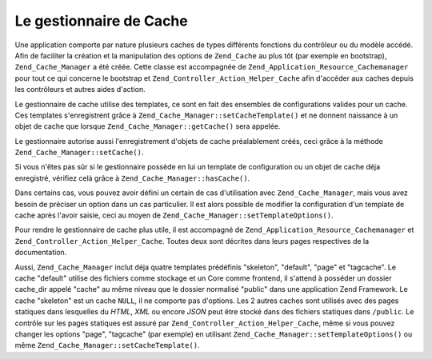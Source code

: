 .. EN-Revision: none
.. _zend.cache.cache.manager:

Le gestionnaire de Cache
========================

Une application comporte par nature plusieurs caches de types différents fonctions du contrôleur ou du modèle
accédé. Afin de faciliter la création et la manipulation des options de ``Zend_Cache`` au plus tôt (par exemple
en bootstrap), ``Zend_Cache_Manager`` a été créée. Cette classe est accompagnée de
``Zend_Application_Resource_Cachemanager`` pour tout ce qui concerne le bootstrap et
``Zend_Controller_Action_Helper_Cache`` afin d'accéder aux caches depuis les contrôleurs et autres aides
d'action.

Le gestionnaire de cache utilise des templates, ce sont en fait des ensembles de configurations valides pour un
cache. Ces templates s'enregistrent grâce à ``Zend_Cache_Manager::setCacheTemplate()`` et ne donnent naissance à
un objet de cache que lorsque ``Zend_Cache_Manager::getCache()`` sera appelée.

.. code-block:: php
   :linenos:

   $manager = new Zend_Cache_Manager;

   $dbCache = array(
       'frontend' => array(
           'name' => 'Core',
           'options' => array(
               'lifetime' => 7200,
               'automatic_serialization' => true
           )
       ),
       'backend' => array(
           'name' => 'Core',
           'options' => array(
               'cache_dir' => '/path/to/cache'
           )
       )
   );

   $manager->setCacheTemplate('database', $dbCache);

   /**
    * Partout ailleurs où le gestionnaire de cache est accessible...
    */
   $databaseCache = $manager->getCache('database');

Le gestionnaire autorise aussi l'enregistrement d'objets de cache préalablement créés, ceci grâce à la
méthode ``Zend_Cache_Manager::setCache()``.

.. code-block:: php
   :linenos:

   $frontendOptions = array(
      'lifetime' => 7200,
      'automatic_serialization' => true
   );

   $backendOptions = array(
       'cache_dir' => '/path/to/cache'
   );

   $dbCache = Zend_Cache::factory('Core',
                                'File',
                                $frontendOptions,
                                $backendOptions);

   $manager = new Zend_Cache_Manager;
   $manager->setCache('database', $dbCache);

   /**
    * Partout ailleurs où le gestionnaire de cache est accessible...
    */
   $databaseCache = $manager->getCache('database');

Si vous n'êtes pas sûr si le gestionnaire possède en lui un template de configuration ou un objet de cache déja
enregistré, vérifiez celà grâce à ``Zend_Cache_Manager::hasCache()``.

.. code-block:: php
   :linenos:

   $manager = new Zend_Cache_Manager;

   $dbCache = array(
       'frontend' => array(
           'name' => 'Core',
           'options' => array(
               'lifetime' => 7200,
               'automatic_serialization' => true
           )
       ),
       'backend' => array(
           'name' => 'Core',
           'options' => array(
               'cache_dir' => '/path/to/cache'
           )
       )
   );

   $manager->setCacheTemplate('database', $dbCache);

   /**
    * Partout ailleurs où le gestionnaire de cache est accessible...
    */
   if ($manager->hasCache('database')) {
       $databaseCache = $manager->getCache('database');
   } else {
       // Créer un cache à la main puisque non trouvé dans le gestionnaire
   }

Dans certains cas, vous pouvez avoir défini un certain de cas d'utilisation avec ``Zend_Cache_Manager``, mais vous
avez besoin de préciser un option dans un cas particulier. Il est alors possible de modifier la configuration d'un
template de cache après l'avoir saisie, ceci au moyen de ``Zend_Cache_Manager::setTemplateOptions()``.

.. code-block:: php
   :linenos:

   $manager = new Zend_Cache_Manager;

   $dbCache = array(
       'frontend' => array(
           'name' => 'Core',
           'options' => array(
               'lifetime' => 7200,
               'automatic_serialization' => true
           )
       ),
       'backend' => array(
           'name' => 'Core',
           'options' => array(
               'cache_dir' => '/path/to/cache'
           )
       )
   );

   $manager->setCacheTemplate('database', $dbCache);

   /**
    * Partout ailleurs où le gestionnaire de cache est accessible...
    * Ici nous changeons le support de stockage vers Memcache plutôt que ce
    * qu'il était avant : File.
    */
   $fineTuning = array(
       'backend' => array(
           'name' => 'Memcached',
           'options' => array(
               'servers' => array(
                   array(
                       'host' => 'localhost',
                       'port' => 11211,
                       'persistent' => true,
                       'weight' => 1,
                       'timeout' => 5,
                       'retry_interval' => 15,
                       'status' => true,
                       'failure_callback' => ''
                   )
               )
           )
       )
   );
   $manager->setTemplateOptions('database', $fineTuning);
   $databaseCache = $manager->getCache('database');

Pour rendre le gestionnaire de cache plus utile, il est accompagné de ``Zend_Application_Resource_Cachemanager``
et ``Zend_Controller_Action_Helper_Cache``. Toutes deux sont décrites dans leurs pages respectives de la
documentation.

Aussi, ``Zend_Cache_Manager`` inclut déja quatre templates prédéfinis "skeleton", "default", "page" et
"tagcache". Le cache "default" utilise des fichiers comme stockage et un Core comme frontend, il s'attend à
posséder un dossier cache_dir appelé "cache" au même niveau que le dossier normalisé "public" dans une
application Zend Framework. Le cache "skeleton" est un cache ``NULL``, il ne comporte pas d'options. Les 2 autres
caches sont utilisés avec des pages statiques dans lesquelles du *HTML*, *XML* ou encore *JSON* peut être stocké
dans des fichiers statiques dans ``/public``. Le contrôle sur les pages statiques est assuré par
``Zend_Controller_Action_Helper_Cache``, même si vous pouvez changer les options "page", "tagcache" (par exemple)
en utilisant ``Zend_Cache_Manager::setTemplateOptions()`` ou même ``Zend_Cache_Manager::setCacheTemplate()``.


